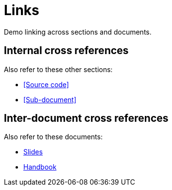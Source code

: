 = Links

Demo linking across sections and documents.

== Internal cross references

ifdef::site[]
Also refer to these other pages:

* link:./source.html[Source code].
* link:./sub-folder/sub.html[Sub-document].
endif::[]

ifndef::site[]
Also refer to these other sections:

* <<Source code>>
* <<Sub-document>>
endif::[]

== Inter-document cross references

Also refer to these documents:

* <<slides/slides.adoc#,Slides>>
* <<handbook/handbook.adoc#,Handbook>>